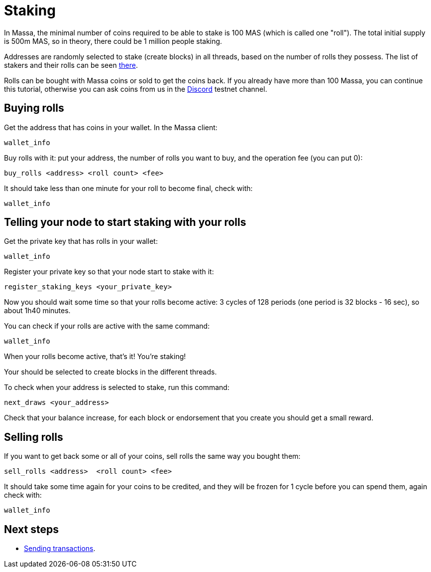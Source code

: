 # Staking

In Massa, the minimal number of coins required to be able to stake is 100 MAS (which is called one "roll").
The total initial supply is 500m MAS, so in theory, there could be 1 million people staking.

Addresses are randomly selected to stake (create blocks) in all threads, based on the number of rolls they possess.
The list of stakers and their rolls can be seen link:https://test.massa.net/#staking[there].

Rolls can be bought with Massa coins or sold to get the coins back.
If you already have more than 100 Massa, you can continue this tutorial, otherwise you can ask coins from us in the link:https://discord.com/invite/TnsJQzXkRN[Discord] testnet channel.


## Buying rolls

Get the address that has coins in your wallet. In the Massa client:
----
wallet_info
----

Buy rolls with it: put your address, the number of rolls you want to buy, and the operation fee (you can put 0):
----
buy_rolls <address> <roll count> <fee>
----

It should take less than one minute for your roll to become final, check with:
----
wallet_info
----

## Telling your node to start staking with your rolls

Get the private key that has rolls in your wallet:
----
wallet_info
----

Register your private key so that your node start to stake with it:
----
register_staking_keys <your_private_key>
----


Now you should wait some time so that your rolls become active: 3 cycles of 128 periods (one period is 32 blocks - 16 sec), so about 1h40 minutes.

You can check if your rolls are active with the same command:
----
wallet_info
----

When your rolls become active, that's it! You're staking!

Your should be selected to create blocks in the different threads.

To check when your address is selected to stake, run this command:
----
next_draws <your_address>
----

Check that your balance increase, for each block or endorsement that you create you should get a small reward.


## Selling rolls

If you want to get back some or all of your coins, sell rolls the same way you bought them:
----
sell_rolls <address>  <roll count> <fee>
----

It should take some time again for your coins to be credited, and they will be frozen for 1 cycle before you can spend them, again check with:
----
wallet_info
----


## Next steps

* link:transaction.adoc[Sending transactions].
